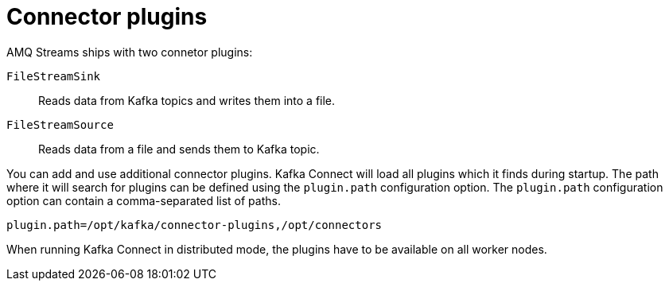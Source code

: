 // Module included in the following assemblies:
//
// assembly-kafka-connect.adoc

[id='con-kafka-connect-connector-plugins-{context}']

= Connector plugins

AMQ Streams ships with two connetor plugins:

`FileStreamSink`:: 
Reads data from Kafka topics and writes them into a file.

`FileStreamSource`::
Reads data from a file and sends them to Kafka topic.

You can add and use additional connector plugins.
Kafka Connect will load all plugins which it finds during startup.
The path where it will search for plugins can be defined using the `plugin.path` configuration option.
The `plugin.path` configuration option can contain a comma-separated list of paths.

[source,ini]
----
plugin.path=/opt/kafka/connector-plugins,/opt/connectors
----

When running Kafka Connect in distributed mode, the plugins have to be available on all worker nodes.
